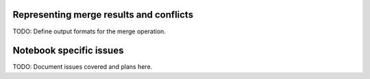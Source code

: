 Representing merge results and conflicts
========================================

TODO: Define output formats for the merge operation.


Notebook specific issues
========================

TODO: Document issues covered and plans here.
